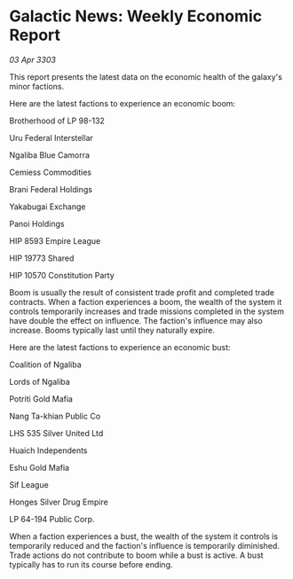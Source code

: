 * Galactic News: Weekly Economic Report

/03 Apr 3303/

This report presents the latest data on the economic health of the galaxy's minor factions. 

Here are the latest factions to experience an economic boom: 

Brotherhood of LP 98-132 

Uru Federal Interstellar 

Ngaliba Blue Camorra 

Cemiess Commodities  

Brani Federal Holdings  

Yakabugai Exchange  

Panoi Holdings 

HIP 8593 Empire League  

HIP 19773 Shared 

HIP 10570 Constitution Party 

Boom is usually the result of consistent trade profit and completed trade contracts. When a faction experiences a boom, the wealth of the system it controls temporarily increases and trade missions completed in the system have double the effect on influence. The faction's influence may also increase. Booms typically last until they naturally expire. 

Here are the latest factions to experience an economic bust: 

Coalition of Ngaliba  

Lords of Ngaliba  

Potriti Gold Mafia 

Nang Ta-khian Public Co  

LHS 535 Silver United Ltd 

Huaich Independents 

Eshu Gold Mafia  

Sif League  

Honges Silver Drug Empire 

LP 64-194 Public Corp. 

When a faction experiences a bust, the wealth of the system it controls is temporarily reduced and the faction's influence is temporarily diminished. Trade actions do not contribute to boom while a bust is active. A bust typically has to run its course before ending.